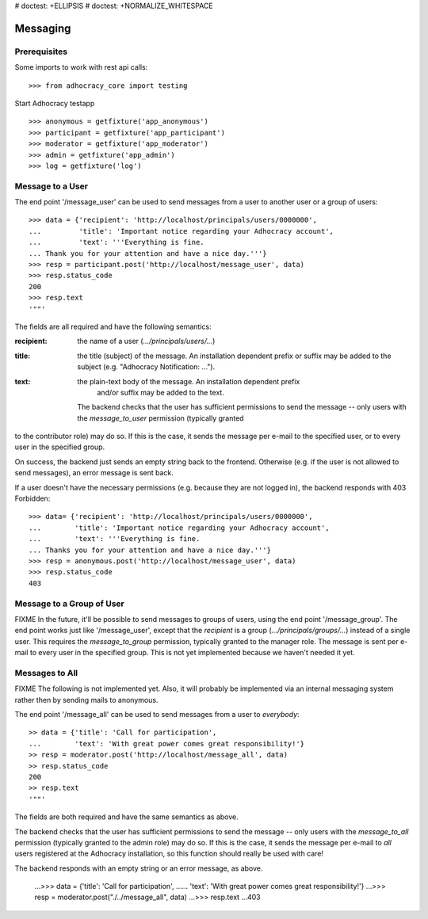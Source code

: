 # doctest: +ELLIPSIS
# doctest: +NORMALIZE_WHITESPACE

Messaging
=========

Prerequisites
-------------

Some imports to work with rest api calls::

    >>> from adhocracy_core import testing

Start Adhocracy testapp ::

    >>> anonymous = getfixture('app_anonymous')
    >>> participant = getfixture('app_participant')
    >>> moderator = getfixture('app_moderator')
    >>> admin = getfixture('app_admin')
    >>> log = getfixture('log')

Message to a User
-----------------

The end point '/message_user' can be used to send messages from a user to
another user or a group of users::

    >>> data = {'recipient': 'http://localhost/principals/users/0000000',
    ...         'title': 'Important notice regarding your Adhocracy account',
    ...         'text': '''Everything is fine.
    ... Thank you for your attention and have a nice day.'''}
    >>> resp = participant.post('http://localhost/message_user', data)
    >>> resp.status_code
    200
    >>> resp.text
    '""'

The fields are all required and have the following semantics:

:recipient: the name of a user (`.../principals/users/...`)
:title: the title (subject) of the message. An installation dependent prefix or
            suffix may be added to the subject (e.g. "Adhocracy Notification: ...").
:text: the plain-text body of the message. An installation dependent prefix
            and/or suffix may be added to the text.

        The backend checks that the user has sufficient permissions to send the
        message -- only users with the *message_to_user* permission (typically granted
to the contributor role) may do so. If this is the case, it sends the message
per e-mail to the specified user, or to every user in the specified group.

On success, the backend just sends an empty string back to the frontend.
Otherwise (e.g. if the user is not allowed to send messages), an error
message is sent back.

If a user doesn't have the necessary permissions (e.g. because they are not
logged in), the backend responds with 403 Forbidden::

    >>> data= {'recipient': 'http://localhost/principals/users/0000000',
    ...        'title': 'Important notice regarding your Adhocracy account',
    ...        'text': '''Everything is fine.
    ... Thanks you for your attention and have a nice day.'''}
    >>> resp = anonymous.post('http://localhost/message_user', data)
    >>> resp.status_code
    403


Message to a Group of User
--------------------------

FIXME In the future, it'll be possible to send messages to groups of users,
using the end point '/message_group'. The end point works just like
'/message_user', except that the *recipient* is a group
(`.../principals/groups/...`) instead of a single user. This requires the
*message_to_group* permission, typically granted to the manager role.
The message is sent per e-mail to every user in the specified group.
This is not yet implemented because we haven't needed it yet.


Messages to All
---------------

FIXME The following is not implemented yet. Also, it will probably be
implemented via an internal messaging system rather then by sending mails to
anonymous.

The end point '/message_all' can be used to send messages from a user to
*everybody*::

    >> data = {'title': 'Call for participation',
    ...        'text': 'With great power comes great responsibility!'}
    >> resp = moderator.post('http://localhost/message_all', data)
    >> resp.status_code
    200
    >> resp.text
    '""'

The fields are both required and have the same semantics as above.

The backend checks that the user has sufficient permissions to send the
message -- only users with the *message_to_all* permission (typically granted
to the admin role) may do so. If this is the case, it sends the message per
e-mail to *all* users registered at the Adhocracy installation, so this
function should really be used with care!

The backend responds with an empty string or an error message, as above.

    ...>>> data = {'title': 'Call for participation',
    ......        'text': 'With great power comes great responsibility!'}
    ...>>> resp = moderator.post("./../message_all", data)
    ...>>> resp.text
    ...403
